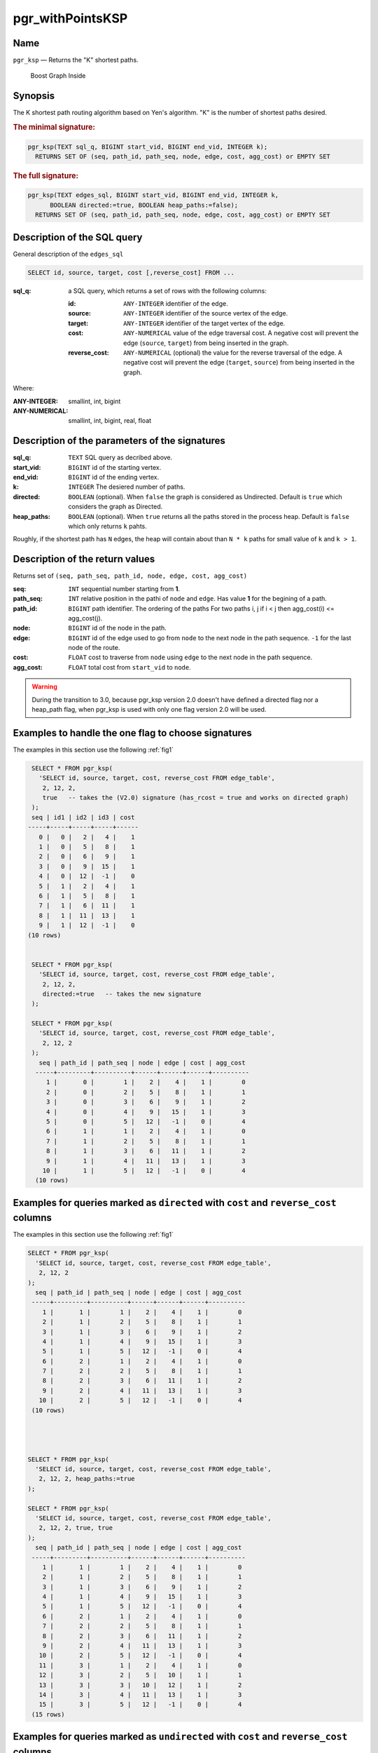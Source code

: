.. 
   ****************************************************************************
    pgRouting Manual
    Copyright(c) pgRouting Contributors

    This documentation is licensed under a Creative Commons Attribution-Share
    Alike 3.0 License: http://creativecommons.org/licenses/by-sa/3.0/
   ****************************************************************************

.. _pgr_withPointsKSP:

pgr_withPointsKSP
===============================================================================

Name
-------------------------------------------------------------------------------

``pgr_ksp`` — Returns the "K" shortest paths.


.. figure:: ../../../doc/src/introduction/images/boost-inside.jpeg
   :target: http://www.boost.org/libs/graph

   Boost Graph Inside


Synopsis
-------------------------------------------------------------------------------

The K shortest path routing algorithm based on Yen's algorithm. "K" is the number of shortest paths desired.

.. index:: 
  single: ksp(edges_sql, start_vid, end_vid, k)

.. rubric:: The minimal signature:

.. code-block:: sql

  pgr_ksp(TEXT sql_q, BIGINT start_vid, BIGINT end_vid, INTEGER k);
    RETURNS SET OF (seq, path_id, path_seq, node, edge, cost, agg_cost) or EMPTY SET


.. index:: 
  single: ksp(edges_sql, start_vid, end_vid, k, directed, heap_paths)

.. rubric:: The full signature:

.. code-block:: sql

  pgr_ksp(TEXT edges_sql, BIGINT start_vid, BIGINT end_vid, INTEGER k,
        BOOLEAN directed:=true, BOOLEAN heap_paths:=false);
    RETURNS SET OF (seq, path_id, path_seq, node, edge, cost, agg_cost) or EMPTY SET


Description of the SQL query
-------------------------------------------------------------------------------

General description of the ``edges_sql``

.. code-block:: sql

    SELECT id, source, target, cost [,reverse_cost] FROM ...

:sql_q: a SQL query, which returns a set of rows with the following columns:

        :id: ``ANY-INTEGER`` identifier of the edge.
        :source: ``ANY-INTEGER`` identifier of the source vertex of the edge.
        :target: ``ANY-INTEGER`` identifier of the target vertex of the edge.
        :cost: ``ANY-NUMERICAL`` value of the edge traversal cost. A negative cost will prevent the edge (``source``, ``target``) from being inserted in the graph.
        :reverse_cost: ``ANY-NUMERICAL`` (optional) the value for the reverse traversal of the edge. A negative cost will prevent the edge (``target``, ``source``) from being inserted in the graph.

Where:

:ANY-INTEGER: smallint, int, bigint
:ANY-NUMERICAL: smallint, int, bigint, real, float


Description of the parameters of the signatures
-------------------------------------------------------------------------------

:sql_q: ``TEXT`` SQL query as decribed above.
:start_vid: ``BIGINT`` id of the starting vertex.
:end_vid: ``BIGINT`` id of the ending vertex.
:k: ``INTEGER`` The desiered number of paths.
:directed: ``BOOLEAN`` (optional). When ``false`` the graph is considered as Undirected. Default is ``true`` which considers the graph as Directed.
:heap_paths: ``BOOLEAN`` (optional). When ``true`` returns all the paths stored in the process heap. Default is ``false`` which only returns ``k`` pahts. 

Roughly, if the shortest path has ``N`` edges, the heap will contain about than ``N * k`` paths for small value of ``k`` and ``k > 1``.



Description of the return values
-------------------------------------------------------------------------------

Returns set of ``(seq, path_seq, path_id, node, edge, cost, agg_cost)``

:seq: ``INT`` sequential number starting from **1**.
:path_seq: ``INT`` relative position in the pathi of ``node`` and ``edge``. Has value **1** for the begining of a path.
:path_id: ``BIGINT`` path identifier. The ordering of the paths For two paths i, j if i < j then agg_cost(i) <= agg_cost(j).
:node: ``BIGINT`` id of the node in the path.
:edge: ``BIGINT`` id of the edge used to go from ``node`` to the next node in the path sequence. ``-1`` for the last node of the route.
:cost: ``FLOAT`` cost to traverse from ``node`` using ``edge`` to the next node in the path sequence.
:agg_cost:  ``FLOAT`` total cost from ``start_vid`` to ``node``.


.. warning:: During the transition to 3.0, because pgr_ksp version 2.0 doesn't have defined a directed flag nor a heap_path flag, when pgr_ksp is used with only one flag version 2.0 will be used.


Examples to handle the one flag to choose signatures
------------------------------------------------------------------------------------------

The examples in this section use the following :ref:`fig1`

.. code-block:: sql

   SELECT * FROM pgr_ksp(
     'SELECT id, source, target, cost, reverse_cost FROM edge_table',
      2, 12, 2, 
      true   -- takes the (V2.0) signature (has_rcost = true and works on directed graph)
   );
   seq | id1 | id2 | id3 | cost 
  -----+-----+-----+-----+------
     0 |   0 |   2 |   4 |    1
     1 |   0 |   5 |   8 |    1
     2 |   0 |   6 |   9 |    1
     3 |   0 |   9 |  15 |    1
     4 |   0 |  12 |  -1 |    0
     5 |   1 |   2 |   4 |    1
     6 |   1 |   5 |   8 |    1
     7 |   1 |   6 |  11 |    1
     8 |   1 |  11 |  13 |    1
     9 |   1 |  12 |  -1 |    0
  (10 rows)


   SELECT * FROM pgr_ksp(
     'SELECT id, source, target, cost, reverse_cost FROM edge_table',
      2, 12, 2,
      directed:=true   -- takes the new signature
   );

   SELECT * FROM pgr_ksp(
     'SELECT id, source, target, cost, reverse_cost FROM edge_table',
      2, 12, 2
   );
     seq | path_id | path_seq | node | edge | cost | agg_cost 
    -----+---------+----------+------+------+------+----------
       1 |       0 |        1 |    2 |    4 |    1 |        0
       2 |       0 |        2 |    5 |    8 |    1 |        1
       3 |       0 |        3 |    6 |    9 |    1 |        2
       4 |       0 |        4 |    9 |   15 |    1 |        3
       5 |       0 |        5 |   12 |   -1 |    0 |        4
       6 |       1 |        1 |    2 |    4 |    1 |        0
       7 |       1 |        2 |    5 |    8 |    1 |        1
       8 |       1 |        3 |    6 |   11 |    1 |        2
       9 |       1 |        4 |   11 |   13 |    1 |        3
      10 |       1 |        5 |   12 |   -1 |    0 |        4
    (10 rows)
    


Examples for queries marked as ``directed`` with ``cost`` and ``reverse_cost`` columns
--------------------------------------------------------------------------------------

The examples in this section use the following :ref:`fig1`


.. code-block:: sql

   SELECT * FROM pgr_ksp(
     'SELECT id, source, target, cost, reverse_cost FROM edge_table',
      2, 12, 2
   );
     seq | path_id | path_seq | node | edge | cost | agg_cost 
    -----+---------+----------+------+------+------+----------
       1 |       1 |        1 |    2 |    4 |    1 |        0
       2 |       1 |        2 |    5 |    8 |    1 |        1
       3 |       1 |        3 |    6 |    9 |    1 |        2
       4 |       1 |        4 |    9 |   15 |    1 |        3
       5 |       1 |        5 |   12 |   -1 |    0 |        4
       6 |       2 |        1 |    2 |    4 |    1 |        0
       7 |       2 |        2 |    5 |    8 |    1 |        1
       8 |       2 |        3 |    6 |   11 |    1 |        2
       9 |       2 |        4 |   11 |   13 |    1 |        3
      10 |       2 |        5 |   12 |   -1 |    0 |        4
    (10 rows)


  

   SELECT * FROM pgr_ksp(
     'SELECT id, source, target, cost, reverse_cost FROM edge_table',
      2, 12, 2, heap_paths:=true
   );

   SELECT * FROM pgr_ksp(
     'SELECT id, source, target, cost, reverse_cost FROM edge_table',
      2, 12, 2, true, true
   );
     seq | path_id | path_seq | node | edge | cost | agg_cost 
    -----+---------+----------+------+------+------+----------
       1 |       1 |        1 |    2 |    4 |    1 |        0
       2 |       1 |        2 |    5 |    8 |    1 |        1
       3 |       1 |        3 |    6 |    9 |    1 |        2
       4 |       1 |        4 |    9 |   15 |    1 |        3
       5 |       1 |        5 |   12 |   -1 |    0 |        4
       6 |       2 |        1 |    2 |    4 |    1 |        0
       7 |       2 |        2 |    5 |    8 |    1 |        1
       8 |       2 |        3 |    6 |   11 |    1 |        2
       9 |       2 |        4 |   11 |   13 |    1 |        3
      10 |       2 |        5 |   12 |   -1 |    0 |        4
      11 |       3 |        1 |    2 |    4 |    1 |        0
      12 |       3 |        2 |    5 |   10 |    1 |        1
      13 |       3 |        3 |   10 |   12 |    1 |        2
      14 |       3 |        4 |   11 |   13 |    1 |        3
      15 |       3 |        5 |   12 |   -1 |    0 |        4
    (15 rows)
    



Examples for queries marked as ``undirected`` with ``cost`` and ``reverse_cost`` columns
----------------------------------------------------------------------------------------

The examples in this section use the following :ref:`fig2`


.. code-block:: sql

  SELECT * FROM pgr_ksp(
     'SELECT id, source, target, cost, reverse_cost FROM edge_table',
      2, 12, 2, directed:=false
   );
     seq | path_id | path_seq | node | edge | cost | agg_cost 
    -----+---------+----------+------+------+------+----------
       1 |       1 |        1 |    2 |    2 |    1 |        0
       2 |       1 |        2 |    3 |    3 |    1 |        1
       3 |       1 |        3 |    4 |   16 |    1 |        2
       4 |       1 |        4 |    9 |   15 |    1 |        3
       5 |       1 |        5 |   12 |   -1 |    0 |        4
       6 |       2 |        1 |    2 |    4 |    1 |        0
       7 |       2 |        2 |    5 |    8 |    1 |        1
       8 |       2 |        3 |    6 |    9 |    1 |        2
       9 |       2 |        4 |    9 |   15 |    1 |        3
      10 |       2 |        5 |   12 |   -1 |    0 |        4
    (10 rows)


  SELECT * FROM pgr_ksp(
     'SELECT id, source, target, cost, reverse_cost FROM edge_table',
      2, 12, 2, directed:=false, heap_paths:=true
   );

  SELECT * FROM pgr_ksp(
     'SELECT id, source, target, cost, reverse_cost FROM edge_table',
      2, 12, 2, false, true
   );
     seq | path_id | path_seq | node | edge | cost | agg_cost 
    -----+---------+----------+------+------+------+----------
       1 |       1 |        1 |    2 |    2 |    1 |        0
       2 |       1 |        2 |    3 |    3 |    1 |        1
       3 |       1 |        3 |    4 |   16 |    1 |        2
       4 |       1 |        4 |    9 |   15 |    1 |        3
       5 |       1 |        5 |   12 |   -1 |    0 |        4
       6 |       2 |        1 |    2 |    4 |    1 |        0
       7 |       2 |        2 |    5 |    8 |    1 |        1
       8 |       2 |        3 |    6 |    9 |    1 |        2
       9 |       2 |        4 |    9 |   15 |    1 |        3
      10 |       2 |        5 |   12 |   -1 |    0 |        4
      11 |       3 |        1 |    2 |    4 |    1 |        0
      12 |       3 |        2 |    5 |   10 |    1 |        1
      13 |       3 |        3 |   10 |   12 |    1 |        2
      14 |       3 |        4 |   11 |   13 |    1 |        3
      15 |       3 |        5 |   12 |   -1 |    0 |        4
      16 |       4 |        1 |    2 |    4 |    1 |        0
      17 |       4 |        2 |    5 |   10 |    1 |        1
      18 |       4 |        3 |   10 |   12 |    1 |        2
      19 |       4 |        4 |   11 |   11 |    1 |        3
      20 |       4 |        5 |    6 |    9 |    1 |        4
      21 |       4 |        6 |    9 |   15 |    1 |        5
      22 |       4 |        7 |   12 |   -1 |    0 |        6
    (22 rows)



Examples for queries marked as ``directed`` with ``cost`` column
----------------------------------------------------------------------------------------

The examples in this section use the following :ref:`fig3`


Empty path representation

.. code-block:: sql

  SELECT * FROM pgr_ksp(
     'SELECT id, source, target, cost FROM edge_table',
      2, 3, 2
   );
     seq | path_id | path_seq | node | edge | cost | agg_cost 
    -----+---------+----------+------+------+------+----------
    (0 rows)


.. code-block:: sql

  SELECT * FROM pgr_ksp(
     'SELECT id, source, target, cost FROM edge_table',
      2, 12, 2
   );
     seq | path_id | path_seq | node | edge | cost | agg_cost 
    -----+---------+----------+------+------+------+----------
       1 |       1 |        1 |    2 |    4 |    1 |        0
       2 |       1 |        2 |    5 |    8 |    1 |        1
       3 |       1 |        3 |    6 |    9 |    1 |        2
       4 |       1 |        4 |    9 |   15 |    1 |        3
       5 |       1 |        5 |   12 |   -1 |    0 |        4
       6 |       2 |        1 |    2 |    4 |    1 |        0
       7 |       2 |        2 |    5 |    8 |    1 |        1
       8 |       2 |        3 |    6 |   11 |    1 |        2
       9 |       2 |        4 |   11 |   13 |    1 |        3
      10 |       2 |        5 |   12 |   -1 |    0 |        4
    (10 rows)



  SELECT * FROM pgr_ksp(
     'SELECT id, source, target, cost FROM edge_table',
      2, 12, 2, heap_paths:=true
   );

  SELECT * FROM pgr_ksp(
     'SELECT id, source, target, cost FROM edge_table',
      2, 12, 2, true, true
   );
     seq | path_id | path_seq | node | edge | cost | agg_cost 
    -----+---------+----------+------+------+------+----------
       1 |       1 |        1 |    2 |    4 |    1 |        0
       2 |       1 |        2 |    5 |    8 |    1 |        1
       3 |       1 |        3 |    6 |    9 |    1 |        2
       4 |       1 |        4 |    9 |   15 |    1 |        3
       5 |       1 |        5 |   12 |   -1 |    0 |        4
       6 |       2 |        1 |    2 |    4 |    1 |        0
       7 |       2 |        2 |    5 |    8 |    1 |        1
       8 |       2 |        3 |    6 |   11 |    1 |        2
       9 |       2 |        4 |   11 |   13 |    1 |        3
      10 |       2 |        5 |   12 |   -1 |    0 |        4
      11 |       3 |        1 |    2 |    4 |    1 |        0
      12 |       3 |        2 |    5 |   10 |    1 |        1
      13 |       3 |        3 |   10 |   12 |    1 |        2
      14 |       3 |        4 |   11 |   13 |    1 |        3
      15 |       3 |        5 |   12 |   -1 |    0 |        4
    (15 rows)

    

Examples for queries marked as ``undirected`` with ``cost`` column
----------------------------------------------------------------------------------------

The examples in this section use the following :ref:`fig4`


.. code-block:: sql

  SELECT * FROM pgr_ksp(
     'SELECT id, source, target, cost FROM edge_table',
      2, 12, 2, directed:=false
   );
     seq | path_id | path_seq | node | edge | cost | agg_cost 
    -----+---------+----------+------+------+------+----------
       1 |       1 |        1 |    2 |    4 |    1 |        0
       2 |       1 |        2 |    5 |    8 |    1 |        1
       3 |       1 |        3 |    6 |    9 |    1 |        2
       4 |       1 |        4 |    9 |   15 |    1 |        3
       5 |       1 |        5 |   12 |   -1 |    0 |        4
       6 |       2 |        1 |    2 |    4 |    1 |        0
       7 |       2 |        2 |    5 |    8 |    1 |        1
       8 |       2 |        3 |    6 |   11 |    1 |        2
       9 |       2 |        4 |   11 |   13 |    1 |        3
      10 |       2 |        5 |   12 |   -1 |    0 |        4
    (10 rows)

  
  SELECT * FROM pgr_ksp(
     'SELECT id, source, target, cost FROM edge_table',
      2, 12, 2, directed:=false, heap_paths:=true
   );

  SELECT * FROM pgr_ksp(
     'SELECT id, source, target, cost FROM edge_table',
      2, 12, 2, false, true
   );
     seq | path_id | path_seq | node | edge | cost | agg_cost 
    -----+---------+----------+------+------+------+----------
       1 |       1 |        1 |    2 |    4 |    1 |        0
       2 |       1 |        2 |    5 |    8 |    1 |        1
       3 |       1 |        3 |    6 |    9 |    1 |        2
       4 |       1 |        4 |    9 |   15 |    1 |        3
       5 |       1 |        5 |   12 |   -1 |    0 |        4
       6 |       2 |        1 |    2 |    4 |    1 |        0
       7 |       2 |        2 |    5 |    8 |    1 |        1
       8 |       2 |        3 |    6 |   11 |    1 |        2
       9 |       2 |        4 |   11 |   13 |    1 |        3
      10 |       2 |        5 |   12 |   -1 |    0 |        4
      11 |       3 |        1 |    2 |    4 |    1 |        0
      12 |       3 |        2 |    5 |   10 |    1 |        1
      13 |       3 |        3 |   10 |   12 |    1 |        2
      14 |       3 |        4 |   11 |   13 |    1 |        3
      15 |       3 |        5 |   12 |   -1 |    0 |        4
    (15 rows)


The queries use the :ref:`sampledata` network.



.. rubric:: History

* New in version 2.0.0
* Added functionality version 2.1

See Also
-------------------------------------------------------------------------------

* http://en.wikipedia.org/wiki/K_shortest_path_routing

.. rubric:: Indices and tables

* :ref:`genindex`
* :ref:`search`

